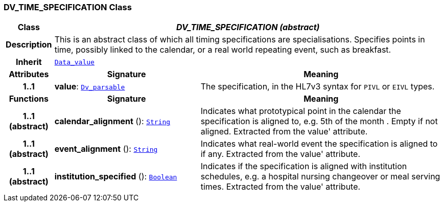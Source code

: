 === DV_TIME_SPECIFICATION Class

[cols="^1,3,5"]
|===
h|*Class*
2+^h|*__DV_TIME_SPECIFICATION (abstract)__*

h|*Description*
2+a|This is an abstract class of which all timing specifications are specialisations. Specifies points in time, possibly linked to the calendar, or a real world repeating event, such as  breakfast.

h|*Inherit*
2+|`<<_data_value_class,Data_value>>`

h|*Attributes*
^h|*Signature*
^h|*Meaning*

h|*1..1*
|*value*: `<<_dv_parsable_class,Dv_parsable>>`
a|The specification, in the HL7v3 syntax for `PIVL` or `EIVL` types.
h|*Functions*
^h|*Signature*
^h|*Meaning*

h|*1..1 +
(abstract)*
|*calendar_alignment* (): `link:/releases/BASE/{base_release}/foundation_types.html#_string_class[String^]`
a|Indicates what prototypical point in the calendar the specification is aligned to, e.g.  5th of the month . Empty if not aligned. Extracted from the  value' attribute.

h|*1..1 +
(abstract)*
|*event_alignment* (): `link:/releases/BASE/{base_release}/foundation_types.html#_string_class[String^]`
a|Indicates what real-world event the specification is aligned to if any. Extracted from the  value' attribute.

h|*1..1 +
(abstract)*
|*institution_specified* (): `link:/releases/BASE/{base_release}/foundation_types.html#_boolean_class[Boolean^]`
a|Indicates if the specification is aligned with institution schedules, e.g. a hospital nursing changeover or meal serving times. Extracted from the  value' attribute.
|===
